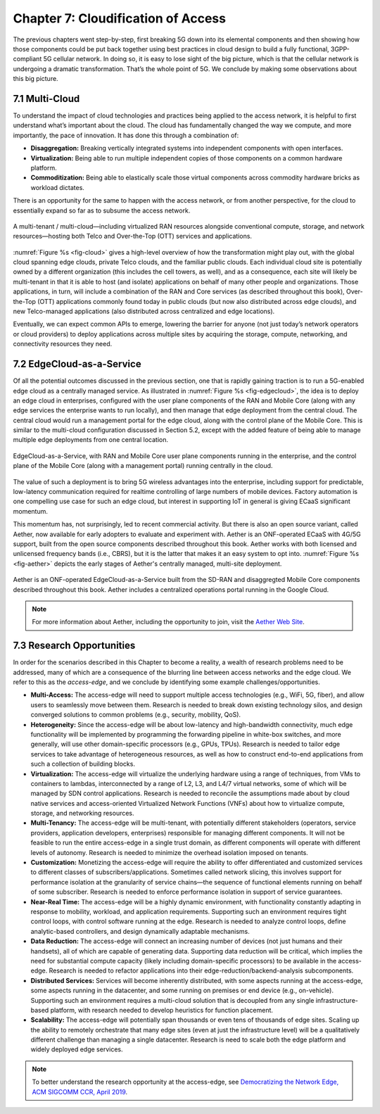 Chapter 7:  Cloudification of Access
====================================

The previous chapters went step-by-step, first breaking 5G down into its
elemental components and then showing how those components could be put
back together using best practices in cloud design to build a fully
functional, 3GPP-compliant 5G cellular network. In doing so, it is easy
to lose sight of the big picture, which is that the cellular network is
undergoing a dramatic transformation. That’s the whole point of 5G. We
conclude by making some observations about this big picture.

7.1 Multi-Cloud
---------------

To understand the impact of cloud technologies and practices being
applied to the access network, it is helpful to first understand what’s
important about the cloud. The cloud has fundamentally changed the way
we compute, and more importantly, the pace of innovation. It has done
this through a combination of:

-  **Disaggregation:** Breaking vertically integrated systems into
   independent components with open interfaces.

-  **Virtualization:** Being able to run multiple independent copies of
   those components on a common hardware platform.

-  **Commoditization:** Being able to elastically scale those virtual
   components across commodity hardware bricks as workload dictates.

There is an opportunity for the same to happen with the access network,
or from another perspective, for the cloud to essentially expand so far
as to subsume the access network.

.. _fig-cloud:
.. figure:: figures/Slide32.png 
    :width: 700px
    :align: center

    A multi-tenant / multi-cloud—including virtualized RAN
    resources alongside conventional compute, storage, and network
    resources—hosting both Telco and Over-the-Top (OTT) services and
    applications.

:numref:`Figure %s <fig-cloud>` gives a high-level overview of how the
transformation might play out, with the global cloud spanning edge
clouds, private Telco clouds, and the familiar public clouds. Each
individual cloud site is potentially owned by a different organization
(this includes the cell towers, as well), and as a consequence, each
site will likely be multi-tenant in that it is able to host (and
isolate) applications on behalf of many other people and organizations.
Those applications, in turn, will include a combination of the RAN and
Core services (as described throughout this book), Over-the-Top (OTT)
applications commonly found today in public clouds (but now also
distributed across edge clouds), and new Telco-managed applications
(also distributed across centralized and edge locations).

Eventually, we can expect common APIs to emerge, lowering the barrier
for anyone (not just today’s network operators or cloud providers) to
deploy applications across multiple sites by acquiring the storage,
compute, networking, and connectivity resources they need.

7.2 EdgeCloud-as-a-Service
--------------------------

Of all the potential outcomes discussed in the previous section, one
that is rapidly gaining traction is to run a 5G-enabled edge cloud as
a centrally managed service. As illustrated in :numref:`Figure %s
<fig-edgecloud>`, the idea is to deploy an edge cloud in enterprises,
configured with the user plane components of the RAN and Mobile Core
(along with any edge services the enterprise wants to run locally),
and then manage that edge deployment from the central cloud. The
central cloud would run a management portal for the edge cloud, along
with the control plane of the Mobile Core. This is similar to the
multi-cloud configuration discussed in Section 5.2, except with the
added feature of being able to manage multiple edge deployments from
one central location.

.. _fig-edgecloud:
.. figure:: figures/Slide36.png 
    :width: 700px
    :align: center

    EdgeCloud-as-a-Service, with RAN and Mobile Core user plane
    components running in the enterprise, and the control plane of the
    Mobile Core (along with a management portal) running centrally
    in the cloud.

The value of such a deployment is to bring 5G wireless advantages into
the enterprise, including support for predictable, low-latency
communication required for realtime controlling of large numbers of
mobile devices. Factory automation is one compelling use case for such
an edge cloud, but interest in supporting IoT in general is giving
ECaaS significant momentum.

This momentum has, not surprisingly, led to recent commercial
activity. But there is also an open source variant, called Aether, now
available for early adopters to evaluate and experiment with. Aether
is an ONF-operated ECaaS with 4G/5G support, built from the open
source components described throughout this book. Aether works with
both licensed and unlicensed frequency bands (i.e., CBRS), but it is
the latter that makes it an easy system to opt into. :numref:`Figure
%s <fig-aether>` depicts the early stages of Aether's centrally
managed, multi-site deployment.

.. _fig-aether:
.. figure:: figures/Slide37.png 
    :width: 700px
    :align: center

    Aether is an ONF-operated EdgeCloud-as-a-Service built from the
    SD-RAN and disaggregted Mobile Core components described
    throughout this book. Aether includes a centralized operations
    portal running in the Google Cloud.

.. note::

    For more information about Aether, including the opportunity to join,
    visit the `Aether Web Site <https://www.opennetworking.org/aether/>`__.


7.3 Research Opportunities
--------------------------

In order for the scenarios described in this Chapter to become a
reality, a wealth of research problems need to be addressed, many of
which are a consequence of the blurring line between access networks
and the edge cloud. We refer to this as the *access-edge*, and we
conclude by identifying some example challenges/opportunities.

- **Multi-Access:** The access-edge will need to support multiple
  access technologies (e.g., WiFi, 5G, fiber), and allow users to
  seamlessly move between them. Research is needed to break down
  existing technology silos, and design converged solutions to common
  problems (e.g., security, mobility, QoS).
   
- **Heterogeneity:** Since the access-edge will be about low-latency
  and high-bandwidth connectivity, much edge functionality will be
  implemented by programming the forwarding pipeline in white-box
  switches, and more generally, will use other domain-specific
  processors (e.g., GPUs, TPUs). Research is needed to tailor edge
  services to take advantage of heterogeneous resources, as well as
  how to construct end-to-end applications from such a collection of
  building blocks.

- **Virtualization:** The access-edge will virtualize the underlying
  hardware using a range of techniques, from VMs to containers to
  lambdas, interconnected by a range of L2, L3, and L4/7 virtual
  networks, some of which will be managed by SDN control
  applications. Research is needed to reconcile the assumptions made
  about by cloud native services and access-oriented Virtualized
  Network Functions (VNFs) about how to virtualize compute, storage,
  and networking resources.
  
- **Multi-Tenancy:** The access-edge will be multi-tenant, with
  potentially different stakeholders (operators, service providers,
  application developers, enterprises) responsible for managing
  different components. It will not be feasible to run the entire
  access-edge in a single trust domain, as different components will
  operate with different levels of autonomy. Research is needed to
  minimize the overhead isolation imposed on tenants.
  
- **Customization:** Monetizing the access-edge will require the
  ability to offer differentiated and customized services to different
  classes of subscribers/applications. Sometimes called network
  slicing, this involves support for performance isolation at the
  granularity of service chains—the sequence of functional elements
  running on behalf of some subscriber. Research is needed to enforce
  performance isolation in support of service guarantees.
  
- **Near-Real Time:** The access-edge will be a highly dynamic
  environment, with functionality constantly adapting in response to
  mobility, workload, and application requirements. Supporting such an
  environment requires tight control loops, with control software
  running at the edge. Research is needed to analyze control loops,
  define analytic-based controllers, and design dynamically adaptable
  mechanisms.
  
- **Data Reduction:** The access-edge will connect an increasing
  number of devices (not just humans and their handsets), all of which
  are capable of generating data. Supporting data reduction will be
  critical, which implies the need for substantial compute capacity
  (likely including domain-specific processors) to be available in the
  access-edge. Research is needed to refactor applications into their
  edge-reduction/backend-analysis subcomponents.
  
- **Distributed Services:** Services will become inherently
  distributed, with some aspects running at the access-edge, some
  aspects running in the datacenter, and some running on premises or
  end device (e.g., on-vehicle). Supporting such an environment
  requires a multi-cloud solution that is decoupled from any single
  infrastructure-based platform, with research needed to develop
  heuristics for function placement.
  
- **Scalability:** The access-edge will potentially span thousands or
  even tens of thousands of edge sites. Scaling up the ability to
  remotely orchestrate that many edge sites (even at just the
  infrastructure level) will be a qualitatively different challenge
  than managing a single datacenter. Research is need to scale both
  the edge platform and widely deployed edge services.
  
.. note::

    To better understand the research opportunity at the access-edge,
    see `Democratizing the Network Edge, ACM SIGCOMM CCR, April 2019
    <https://ccronline.sigcomm.org/wp-content/uploads/2019/05/acmdl19-289.pdf>`__.
